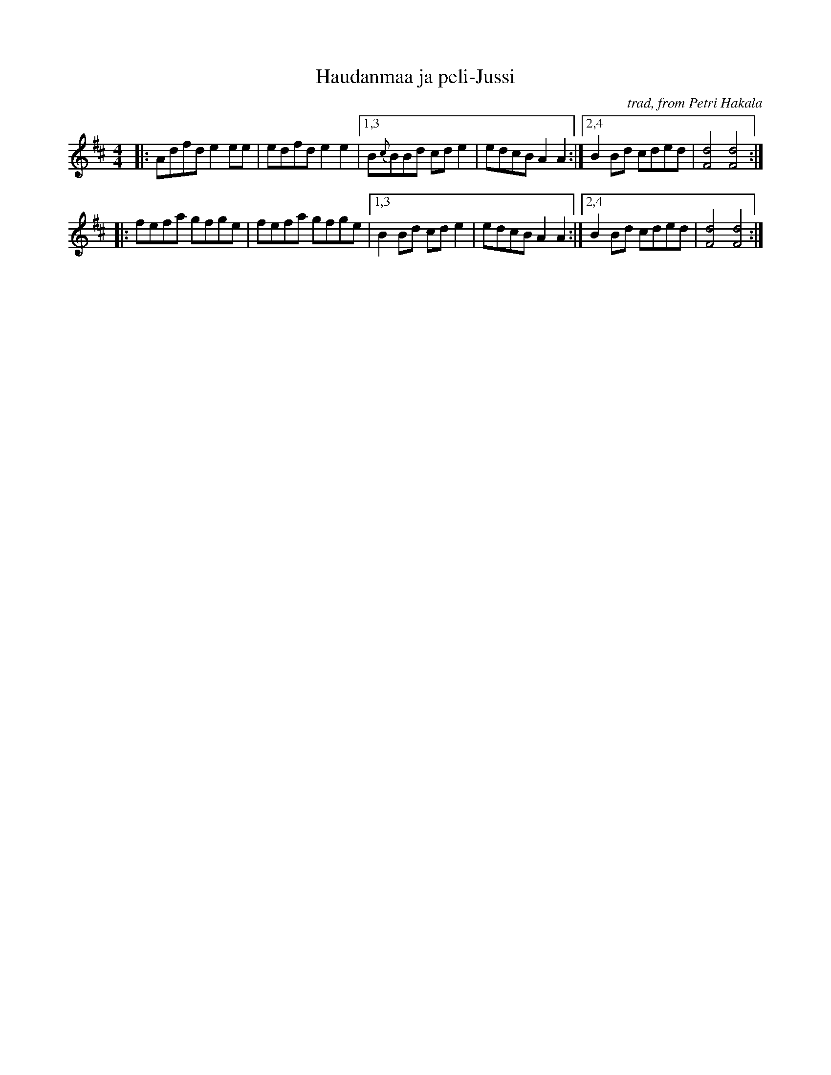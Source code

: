 X: 1
T: Haudanmaa ja peli-Jussi
O: trad, from Petri Hakala
R: march, reel
Z: 2012 John Chambers <jc:trillian.mit.edu>
S: printed MS of unknown origin
M: 4/4
L: 1/8
K: D
|: Adfd e2ee | edfd e2e2 \
|1,3 B{c}BBd cde2 | edcB A2A2 \
:|2,4 B2Bd cded | [d4F4] [d4F4] :|
|: fefa gfge | fefa gfge \
|1,3 B2Bd cde2 | edcB A2A2 \
:|2,4 B2Bd cded | [d4F4] [d4F4] :|
